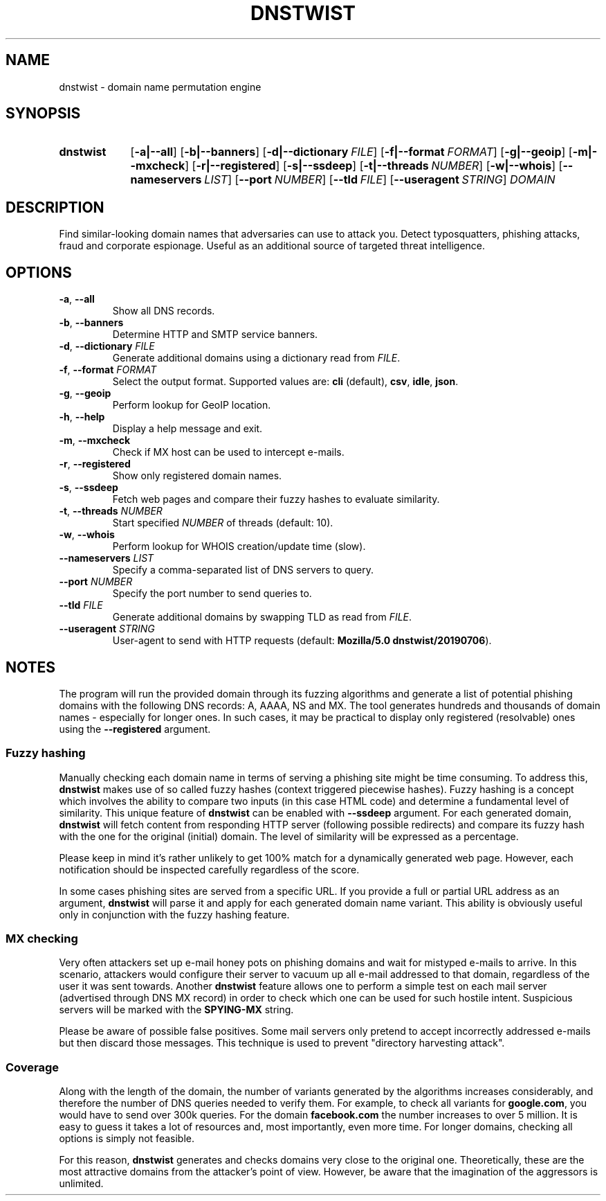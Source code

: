 ." Manpage for dnstwist
.TH DNSTWIST 1 "2020-02-29" "" "User Commands"

.SH NAME
dnstwist - domain name permutation engine

.SH SYNOPSIS
.SY dnstwist
.OP \-a|\-\-all
.OP \-b|\-\-banners
.OP \-d|\-\-dictionary FILE
.OP \-f|\-\-format FORMAT
.OP \-g|\-\-geoip
.OP \-m|\-\-mxcheck
.OP \-r|\-\-registered
.OP \-s|\-\-ssdeep
.OP \-t|\-\-threads NUMBER
.OP \-w|\-\-whois
.OP \-\-nameservers LIST
.OP \-\-port NUMBER
.OP \-\-tld FILE
.OP \-\-useragent STRING
.I DOMAIN
.YS

.SH DESCRIPTION
Find similar-looking domain names that adversaries can use to attack you.
Detect typosquatters, phishing attacks, fraud and corporate espionage.
Useful as an additional source of targeted threat intelligence.

.SH OPTIONS
.TP
\fB\-a\fR, \fB\-\-all\fR
Show all DNS records.
.TP
\fB\-b\fR, \fB\-\-banners\fR
Determine HTTP and SMTP service banners.
.TP
\fB\-d\fR, \fB\-\-dictionary\fR \fIFILE\fR
Generate additional domains using a dictionary read from \fIFILE\fR.
.TP
\fB\-f\fR, \fB\-\-format\fR \fIFORMAT\fR
Select the output format. Supported values are: \fBcli\fR (default), \fBcsv\fR, \fBidle\fR, \fBjson\fR.
.TP
\fB\-g\fR, \fB\-\-geoip\fR
Perform lookup for GeoIP location.
.TP
\fB\-h\fR, \fB\-\-help\fR
Display a help message and exit.
.TP
\fB\-m\fR, \fB\-\-mxcheck\fR
Check if MX host can be used to intercept e-mails.
.TP
\fB\-r\fR, \fB\-\-registered\fR
Show only registered domain names.
.TP
\fB\-s\fR, \fB\-\-ssdeep\fR
Fetch web pages and compare their fuzzy hashes to evaluate similarity.
.TP
\fB\-t\fR, \fB\-\-threads\fR \fINUMBER\fR
Start specified \fINUMBER\fR of threads (default: 10).
.TP
\fB\-w\fR, \fB\-\-whois\fR
Perform lookup for WHOIS creation/update time (slow).
.TP
\fB\-\-nameservers\fR \fILIST\fR
Specify a comma-separated list of DNS servers to query.
.TP
\fB\-\-port\fR \fINUMBER\fR
Specify the port number to send queries to.
.TP
\fB\-\-tld\fR \fIFILE\fR
Generate additional domains by swapping TLD as read from \fIFILE\fR.
.TP
\fB\-\-useragent\fR \fISTRING\fR
User-agent to send with HTTP requests (default: \fBMozilla/5.0 dnstwist/20190706\fR).

.SH NOTES
The program will run the provided domain through its fuzzing algorithms and generate a list of
potential phishing domains with the following DNS records: A, AAAA, NS and MX.
The tool generates hundreds and thousands of domain names - especially for longer ones.
In such cases, it may be practical to display only registered (resolvable) ones using the \fB\-\-registered\fR argument.

.SS Fuzzy hashing
Manually checking each domain name in terms of serving a phishing site might be time consuming.
To address this, \fBdnstwist\fR makes use of so called fuzzy hashes (context triggered piecewise hashes).
Fuzzy hashing is a concept which involves the ability to compare two inputs
(in this case HTML code) and determine a fundamental level of similarity.
This unique feature of \fBdnstwist\fR can be enabled with \fB\-\-ssdeep\fR argument.
For each generated domain, \fBdnstwist\fR will fetch content from responding HTTP server (following possible redirects)
and compare its fuzzy hash with the one for the original (initial) domain.
The level of similarity will be expressed as a percentage.

Please keep in mind it's rather unlikely to get 100% match for a dynamically generated web page.
However, each notification should be inspected carefully regardless of the score.

In some cases phishing sites are served from a specific URL.
If you provide a full or partial URL address as an argument,
\fBdnstwist\fR will parse it and apply for each generated domain name variant.
This ability is obviously useful only in conjunction with the fuzzy hashing feature.

.SS MX checking
Very often attackers set up e-mail honey pots on phishing domains and wait for mistyped e-mails to arrive.
In this scenario, attackers would configure their server to vacuum up all e-mail addressed to that domain,
regardless of the user it was sent towards. Another \fBdnstwist\fR feature allows one to perform a simple test
on each mail server (advertised through DNS MX record) in order to check which one can be used for such hostile intent.
Suspicious servers will be marked with the \fBSPYING-MX\fR string.

Please be aware of possible false positives.
Some mail servers only pretend to accept incorrectly addressed e-mails but then discard those messages.
This technique is used to prevent "directory harvesting attack".

.SS Coverage
Along with the length of the domain, the number of variants generated by the algorithms
increases considerably, and therefore the number of DNS queries needed to verify them.
For example, to check all variants for \fBgoogle.com\fR, you would have to send over 300k queries.
For the domain \fBfacebook.com\fR the number increases to over 5 million.
It is easy to guess it takes a lot of resources and, most importantly, even more time.
For longer domains, checking all options is simply not feasible.

For this reason, \fBdnstwist\fR generates and checks domains very close to the original one.
Theoretically, these are the most attractive domains from the attacker's point of view.
However, be aware that the imagination of the aggressors is unlimited.
